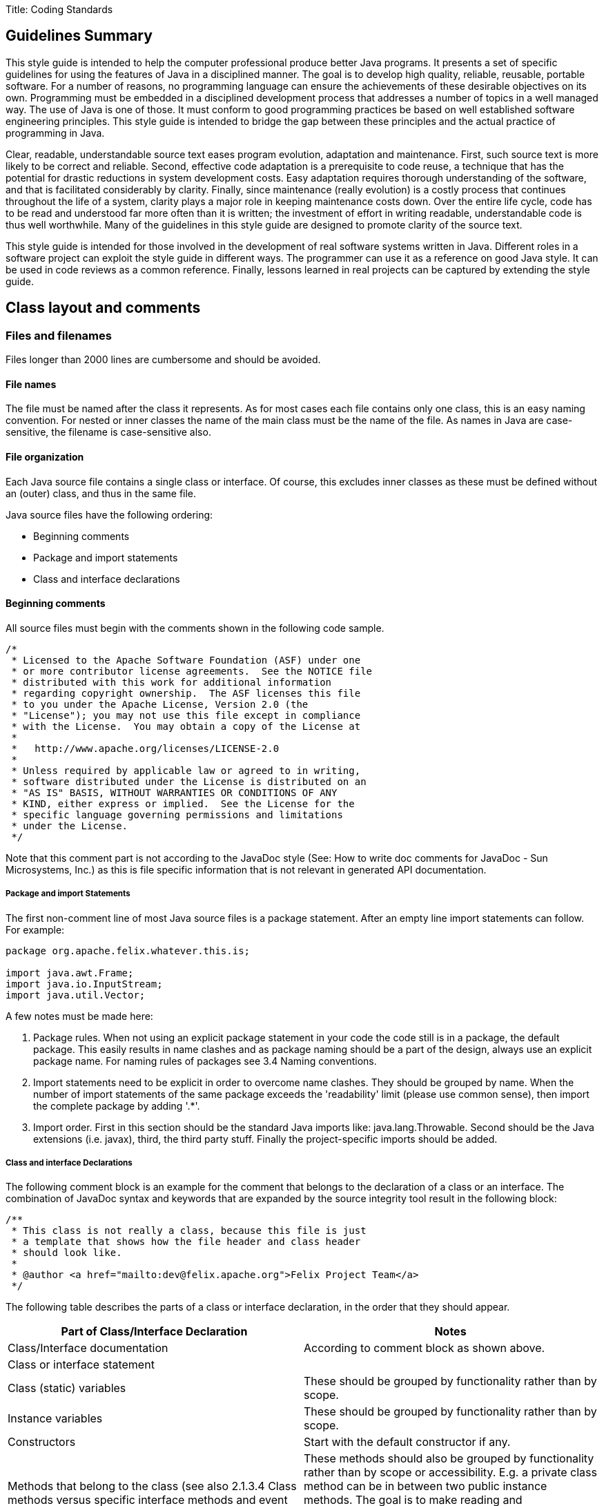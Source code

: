 :pp: {plus}{plus}

Title: Coding Standards

== Guidelines Summary

This style guide is intended to help the computer professional produce better Java programs.
It presents a set of specific guidelines for using the features of Java in a disciplined manner.
The goal is to develop high quality, reliable, reusable, portable software.
For a number of reasons, no programming language can ensure the achievements of these desirable objectives on its own.
Programming must be embedded in a disciplined development process that addresses a number of topics in a well managed way.
The use of Java is one of those.
It must conform to good programming practices be based on well established software engineering principles.
This style guide is intended to bridge the gap between these principles and the actual practice of programming in Java.

Clear, readable, understandable source text eases program evolution, adaptation and maintenance.
First, such source text is more likely to be correct and reliable.
Second, effective code adaptation is a prerequisite to code reuse, a technique that has the potential for drastic reductions in system development costs.
Easy adaptation requires thorough understanding of the software, and that is facilitated considerably by clarity.
Finally, since maintenance (really evolution) is a costly process that continues throughout the life of a system, clarity plays a major role in keeping maintenance costs down.
Over the entire life cycle, code has to be read and understood far more often than it is written;
the investment of effort in writing readable, understandable code is thus well worthwhile.
Many of the guidelines in this style guide are designed to promote clarity of the source text.

This style guide is intended for those involved in the development of real software systems written in Java.
Different roles in a software project can exploit the style guide in different ways.
The programmer can use it as a reference on good Java style.
It can be used in code reviews as a common reference.
Finally, lessons learned in real projects can be captured by extending the style guide.

== Class layout and comments

=== Files and filenames

Files longer than 2000 lines are cumbersome and should be avoided.

==== File names

The file must be named after the class it represents.
As for most cases each file contains only one class, this is an easy naming convention.
For nested or inner classes the name of the main class must be the name of the file.
As names in Java are case-sensitive, the filename is case-sensitive also.

==== File organization

Each Java source file contains a single class or interface.
Of course, this excludes inner classes as these must be defined without an (outer) class, and thus in the same file.

Java source files have the following ordering:

* Beginning comments
* Package and import statements
* Class and interface declarations

==== Beginning comments

All source files must begin with the comments shown in the following code sample.

 /*
  * Licensed to the Apache Software Foundation (ASF) under one
  * or more contributor license agreements.  See the NOTICE file
  * distributed with this work for additional information
  * regarding copyright ownership.  The ASF licenses this file
  * to you under the Apache License, Version 2.0 (the
  * "License"); you may not use this file except in compliance
  * with the License.  You may obtain a copy of the License at
  *
  *   http://www.apache.org/licenses/LICENSE-2.0
  *
  * Unless required by applicable law or agreed to in writing,
  * software distributed under the License is distributed on an
  * "AS IS" BASIS, WITHOUT WARRANTIES OR CONDITIONS OF ANY
  * KIND, either express or implied.  See the License for the
  * specific language governing permissions and limitations
  * under the License.
  */

Note that this comment part is not according to the JavaDoc style (See: How to write doc comments for JavaDoc - Sun Microsystems, Inc.) as this is file specific information that is not relevant in generated API documentation.

===== Package and import Statements

The first non-comment line of most Java source files is a package statement.
After an empty line import statements can follow.
For example:

....
package org.apache.felix.whatever.this.is;

import java.awt.Frame;
import java.io.InputStream;
import java.util.Vector;
....

A few notes must be made here:

. Package rules.
When not using an explicit package statement in your code the code still is in a package, the default package.
This easily results in name clashes and as package naming should be a part of the design, always use an explicit package name.
For naming rules of packages see 3.4 Naming conventions.
. Import statements need to be explicit in order to overcome name clashes.
They should be grouped by name.
When the number of import statements of the same package exceeds the 'readability' limit (please use common sense), then import the complete package by adding '.*'.
. Import order.
First in this section should be the standard Java imports like: java.lang.Throwable.
Second should be the Java extensions (i.e.
javax), third, the third party stuff.
Finally the project-specific imports should be added.

===== Class and interface Declarations

The following comment block is an example for the comment that belongs to the declaration of a class or an interface.
The combination of JavaDoc syntax and keywords that are expanded by the source integrity tool result in the following block:

 /**
  * This class is not really a class, because this file is just
  * a template that shows how the file header and class header
  * should look like.
  *
  * @author <a href="mailto:dev@felix.apache.org">Felix Project Team</a>
  */

The following table describes the parts of a class or interface declaration, in the order that they should appear.

|===
| Part of Class/Interface Declaration | Notes

| Class/Interface documentation
| According to comment block as shown above.

| Class or interface statement
|

| Class (static) variables
| These should be grouped by functionality rather than by scope.

| Instance variables
| These should be grouped by functionality rather than by scope.

| Constructors
| Start with the default constructor if any.

| Methods that belong to the class (see also 2.1.3.4 Class methods versus specific interface methods and event methods)
| These methods should also be grouped by functionality rather than by scope or accessibility.
E.g.
a private class method can be in between two public instance methods.
The goal is to make reading and understanding the code easier.
When implementing an interface, group the methods that are part of the interface.

| Methods of interfaces that are implemented by the class.
| Automatically grouped by functionality if grouped by interface.

| Inner classes
| As they are only visible within their top-level class, they are placed at the bottom of the file.
|===

=== Indentation

Four spaces should be used as unit of indentation.
Use spaces or let your editor convert tabs to spaces as some editors might show the tabs different than they were intended!
Tabs must be set exactly every 4 spaces.

==== Line length

There is no explicit limit for the length of a line.
Make sure that the flow of the code is clear and that, when printing the file, it is well formed when using a reasonable font.
A reasonable length would be around 80 characters.

==== Wrapping lines

When an expression will not fit on a single line, break it according to these general principles:

* break after a comma;
* break before an operator;
* prefer higher level breaks to lower level breaks;
* align the new line with the beginning of the expression after the assignment;
* if the above rules lead to confusing code or to code that's squished up against the right margin, please use common sense.

Some examples breaking an arithmetic expression.
The first is preferred, since the break occurs outside the parenthesised expression:

 longName1 = longName2 * (longName3 + longName4 - longName5)
     + 4; // preferred
 longName1 = longName2 * (longName3 + longName4
     - longName5) + 4;

=== Comment

==== Comment styles

The Java language supports three different kinds of comments:

 // text

The compiler ignores everything from // to the end of the line.
Use this style when adding a description or some kind of explanation at the same line of code.

 /* text */

The compiler ignores everything from /* to */.
The next documentation style is preferred.

 /** Documentation. */

This indicates a documentation comment (doc comment, for short).
The compiler ignores this kind of comment, just like it ignores comments that use /* and */.
The JDK JavaDoc tool uses doc comments when preparing automatically generated documentation (See: JavaDoc keywords and HTML tags).
But JavaDoc only uses this documentation when it occurs at an expected position in the file like the class definition or a member declaration.

==== Block comments

Block comments are used to provide English descriptions of the contents of files, the task of methods and the description of data structures and algorithms.
Block comments should be used at the beginning of each file and before each method.
They can also be used in other places, such as within methods.

For a description of class comment see 2.1.3.3 Class and Interface Declarations.
A method block comment looks as follows:

 /**
  * Position the splitter location at a specified position.
  * This method can for instance be used when the last position
  * is stored as a preference setting for the user.
  *
  * @param position  New position of divider, defined in pixels
  *     from the left of the containing window
  * @see com.sun.java.swing.JSplitPane
  * @exception org.apache.felix.player.PositionException
  *     Whenever an invalid position is passed.
  */
 public void setSplitterLocation(int position) throws PositionException

==== JavaDoc keywords and HTML tags

For class headers, method headers and member variables JavaDoc is used in order to generate API documentation from the source later on (See: JavaDoc homepage - Sun Microsystems, Inc.).
A few specific JavaDoc keywords are:

|===
| Keyword | Short description

| @version
| Can be used to label a specific version of a package or application so the documentation shows this version number also.

| @author
| The name entered here is shown as the author.

| @param
| Used to define one parameter and describe this parameter.

| @see
| When there are similarities with another class this tag is used to offer the reader a hyperlink to the mentioned class.

| @exception or @throws
| Offered as hyperlink to the exception that can be thrown by a method.

| @return
| Return value of a method
|===

Some HTML-tags that can be used in order to make the comment blocks more readable:

|===
| Tag | Short description

| <p>
| New paragraph.

| {blank} +
| Break, a carriage return.
For separation of two paragraphs, usage of <p> is preferred.

| <ul><li></li></ul>
| Unordered list of items;
each item should start with a <li> tag.
By most browsers, this is formatted as a bulleted list.

| ``
| Code samples;
use this when refering to class names, method names, parameter names, etc.

| <pre></pre>
| Preformatted text.
Use these tags to protect figures and schemas "drawn" in Ascii, against formatting by the browser (which normally ignores whitespace and line breaks)

| <dl><dt></dt><dd></dd></dl>
| Definition lists;
<dt> specifies the term that is defined and <dd> the definition of this term.
Not frequently used.
|===

NOTE: there is no need to embed the parameter name in the @param tag in ` tags;
this is done by javadoc automatically.
The same holds for the exception name in the @exception or @throws tag.
In the clarifying text however, use the `

Example:

 /**
  * Prints a range from an object array. The range
  * is specified by the first element to print, and
  * ranges to the last element of the array.
  *
  * @param array contains the objects to print
  * @param first index of first element in
  *     the <code>array</code> to print
  */
 public void printRange(Object[] array, int first)

== Java syntax and its layout

=== Declarations

When declaring a variable or method make the accessibility as restrictive as possible.
When using multiple keywords use the following ordering of keywords:

. accessibility   Start with the accessibility as it makes clear if the method or variable is reachable at all.
. static (if applicable)
. final (if applicable)
. return type (methods only) or type (for variables)   The type is for readability as close as possible to the name.

This order is also compatible with the order that is used in Java for the main() method.
This results in following sequence:

 // A familiar one:
 public static void main(String[] args) {}
 private static String m_lastCreated = null;
 private static final int RED = 4711;

==== Number per line

One declaration per line is recommended since it encourages commenting and it does not lead to confusing code.
It also is more clear about the explicit initialization of variables as discussed in Initialization.

Example:

 int level = 0;           // level where user enters the system
 int horizontalSize = 0;  // horizontal size of current level layer

is preferred over:

 int level, horizontalSize; // level and size of current level layer

==== Placement

In a method, declare local variables just before they are needed.
This overcomes the problem of a big list of parameters at the beginning of a method and the use of a variable becomes more clearly in the context of the code, .e.g.
its initialization.

==== Initialization

The initialization of class variables is strictly not necessary because of the default initialization that takes place for these kinds of members.
For some types, e.g.
Booleans, this requires detailed knowledge of all the default values so it is more clear and explicit to initialize each member.
Variables that are used and declared within methods must always be initialized explicitly (the compiler will generate an error when you forget this).

==== Class and Interface Declarations

When coding Java classes and interfaces, the following formatting rules should be followed:

* no space between a method and its parameter list
* "{" is on a line by itself indented to match its corresponding opening statetment, except when it is a null statement, in which case the "{" should appear on the same line as the opening statement
* "}" starts a line by itself indented to match its corresponding opening statement, except when it is a null statement, in which the case the "}" should appear immediately after the "{".

Example:

....
class ShipmoTrial extends Trial
{
    int m_index = 0;

    ShipmoTrial(int index)
    {
        m_index = index;
    }

    void emptyMethod() {}
}
....

=== Statements

==== Simple statements

Each line should contain at most one statement.

Example:

 // Do not use this
 argv++; argc++;

==== Compound statements

Compound statements are statements that contain lists of statements enclosed in braces ("{...}"):

* The enclosed statements should be indented one more level than the compound statement.
* The opening brace should be at the end of the line that begins the compound statement;
the closing brace should begin a line and be indented to the beginning of the compound statement.
* Braces are used around all statements, even single statements, when they are part of a control structure, such as a if-else or for statement.
This makes it easier to add statements without accidentally introducing bugs due to forgetting to add braces.

==== if, if-else, if else-if else statements

There are a lot of nested possibilities for if-else constructions.
All these variations can be programmed in very cryptic ways that easily and often will lead to buggy code.
By being more explicit in the used coding style a lot of confusion can be taken away.

NOTE: When using only one statement in a compound block brackets are optional.
It can be a good practice to use always brackets because mistakes can be made easily when adding a second statement and brackets are forgotten.

The following example illustrates the correct use of brackets in a few different if-then-else constructions:

....
if (condition)
{
    statement1;
    statement2;
}
else
{
    statement3;
}

if (condition)
{
    statement1;
    statement2;
}
else if (condition1)
{
    statement3;
    statement4;
}
else
{
    statement5;
    statement6;
}
....

Note that in the example the else if construction is started at a new line so the statement can not be overlooked.

==== switch

When using a switch statement use following guidelines:

* Every switch statement should include a default case.
The break in the default case is redundant, but it prevents a fall-through error if later another case is added.
* The so-called fall-through construction should be avoided.
Only when there are good reasons to use it, make sure that  it is very clear that a fall-through is used (comment it).

The next example shows the sample code that uses the guidelines for a switch statement:

 switch (condition)
 {
     case A:
         statements;
         // falls through here!!
     case B:
         statements;
         break;
     default:
         statements;
         break;
 }

==== try - catch

A try - catch statement should have the following format:

 try
 {
     statements;
 }
 catch (ExceptionClass ex)
 {
     statements;
 }

When using finally to add code that always will be executed this will look like:

 try
 {
     statements;
 }
 catch (ExceptionClass ex)
 {
     statements;
 }
 finally
 {
     statements;
 }

Note that the catch and the finally start at a new line in order to be compliant to the guidelines for if-then-else statements.

=== White Space

==== Blank lines

Blank lines improve readability by setting of sections of code that are logically related.

Two blank lines should always be used in the following circumstances:

* between class and interface definitions;
* between a group of methods that belong together (by its functionality or because they are part of the same interface).

One blank line should always be used in the following circumstances:

* between methods;
* before a block or single line comment;
* between logical sections inside a method to improve readability.

==== Blank spaces

Blank spaces should be used in the following circumstances:

* A keyword followed by a parenthesis should be separated by a space.
+
while (ready == false)   {   	...
}

Note that blanks should not be used between a method call and its opening parenthesis.
This helps to distinguish keywords from function calls.

* Blanks should appear after commas in argument lists.
* All binary operators except "." should be separated from their operands by spaces.
Blanks should never separate unary operators such as unary minus, increment("{pp}") and decrement("--") from their operands.
+
a += c + d;
a = (a + b) / (c * d);
xCoord{pp};

* The expressions in a for statement should be separated by blanks.
+
for (expr1;
cond1;
expr2)

* Casts should be followed by a blank.
+
myInstance.doIt((TreeFrame) frame);

=== Naming conventions

Naming conventions make programs more understandable by making them easier to read.
They can also give information about the function of the identifier.

|Identifier Type|Rules for Naming|Examples| |--|--|--|

[cols=3*]
|===
| Interfaces
| Interface names should be capitalized like class names.
| interface Enumeration;

| Methods
| Methods should be verbs in mixed case with the first letter lowercase.
Within each method name capital letters separate words.
Property methods or get-set methods are used as follows:
|
|===

[cols=3*]
|===
| Constant (static final) variables
| Names should be all uppercase with words separated by underscores ("_").
| public static final int BLACK = 99;

| Exceptions
| Like class names;
always ending in "Exception"
| InputException

| Packages
| Lowercase only;
avoid lengthy package names;
always start with org.apache.felix.
| org.apache.felix.demo.bundle
|===

NOTE: All Java identifiers are case sensitive.

== References

* Java Code Conventions - Sun Microsystems, Inc.
No ref.
number, only hyperlink: http://java.sun.com/docs/codeconv/
* How to Write Doc Comments for JavaDoc - Sun Microsystems, Inc.
http://java.sun.com/products/jdk/javadoc/writingdoccomments.html
* JavaDoc homepage - Sun Microsystems, Inc.
http://java.sun.com/products/jdk/javadoc/
* https://issues.apache.org/jira/secure/attachment/12419890/Apache+Felix+Eclipse+Template.xml[Eclipse formatting template].
